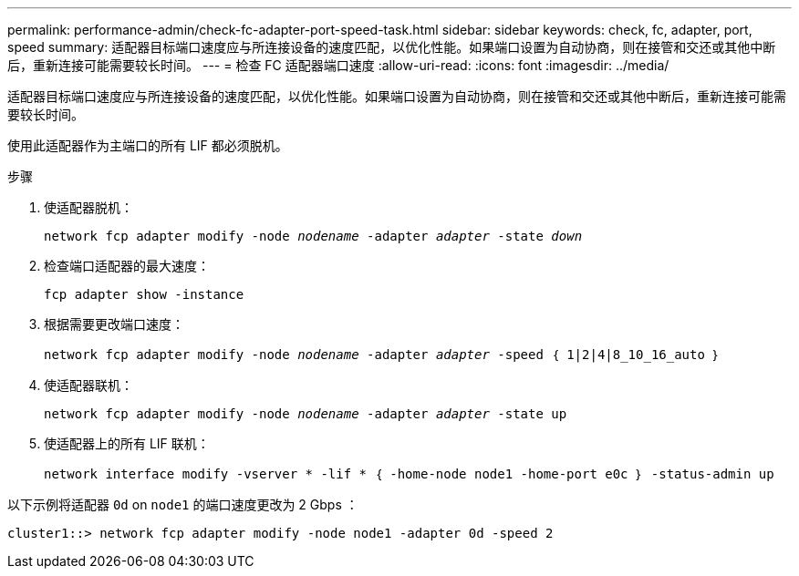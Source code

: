 ---
permalink: performance-admin/check-fc-adapter-port-speed-task.html 
sidebar: sidebar 
keywords: check, fc, adapter, port, speed 
summary: 适配器目标端口速度应与所连接设备的速度匹配，以优化性能。如果端口设置为自动协商，则在接管和交还或其他中断后，重新连接可能需要较长时间。 
---
= 检查 FC 适配器端口速度
:allow-uri-read: 
:icons: font
:imagesdir: ../media/


[role="lead"]
适配器目标端口速度应与所连接设备的速度匹配，以优化性能。如果端口设置为自动协商，则在接管和交还或其他中断后，重新连接可能需要较长时间。

使用此适配器作为主端口的所有 LIF 都必须脱机。

.步骤
. 使适配器脱机：
+
`network fcp adapter modify -node _nodename_ -adapter _adapter_ -state _down_`

. 检查端口适配器的最大速度：
+
`fcp adapter show -instance`

. 根据需要更改端口速度：
+
`network fcp adapter modify -node _nodename_ -adapter _adapter_ -speed ｛ 1|2|4|8_10_16_auto ｝`

. 使适配器联机：
+
`network fcp adapter modify -node _nodename_ -adapter _adapter_ -state up`

. 使适配器上的所有 LIF 联机：
+
`network interface modify -vserver * -lif * ｛ -home-node node1 -home-port e0c ｝ -status-admin up`



以下示例将适配器 `0d` on `node1` 的端口速度更改为 2 Gbps ：

[listing]
----
cluster1::> network fcp adapter modify -node node1 -adapter 0d -speed 2
----